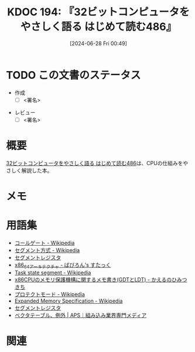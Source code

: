 :properties:
:ID: 20240628T004924
:end:
#+title:      KDOC 194: 『32ビットコンピュータをやさしく語る はじめて読む486』
#+date:       [2024-06-28 Fri 00:49]
#+filetags:   :draft:book:
#+identifier: 20240628T004924

# (denote-rename-file-using-front-matter (buffer-file-name) 0)
# (save-excursion (while (re-search-backward ":draft" nil t) (replace-match "")))
# (flush-lines "^\\#\s.+?")

# ====ポリシー。
# 1ファイル1アイデア。
# 1ファイルで内容を完結させる。
# 常にほかのエントリとリンクする。
# 自分の言葉を使う。
# 参考文献を残しておく。
# 文献メモの場合は、感想と混ぜないこと。1つのアイデアに反する
# ツェッテルカステンの議論に寄与するか
# 頭のなかやツェッテルカステンにある問いとどのようにかかわっているか
# エントリ間の接続を発見したら、接続エントリを追加する。カード間にあるリンクの関係を説明するカード。
# アイデアがまとまったらアウトラインエントリを作成する。リンクをまとめたエントリ。
# エントリを削除しない。古いカードのどこが悪いかを説明する新しいカードへのリンクを追加する。
# 恐れずにカードを追加する。無意味の可能性があっても追加しておくことが重要。

# ====永久保存メモのルール。
# 自分の言葉で書く。
# 後から読み返して理解できる。
# 他のメモと関連付ける。
# ひとつのメモにひとつのことだけを書く。
# メモの内容は1枚で完結させる。
# 論文の中に組み込み、公表できるレベルである。

# ====価値があるか。
# その情報がどういった文脈で使えるか。
# どの程度重要な情報か。
# そのページのどこが本当に必要な部分なのか。

* TODO この文書のステータス
:PROPERTIES:
:Effort:   20:00
:END:
:LOGBOOK:
CLOCK: [2024-07-07 Sun 17:53]--[2024-07-07 Sun 18:18] =>  0:25
CLOCK: [2024-07-07 Sun 17:27]--[2024-07-07 Sun 17:52] =>  0:25
CLOCK: [2024-07-07 Sun 15:13]--[2024-07-07 Sun 15:38] =>  0:25
CLOCK: [2024-07-07 Sun 14:48]--[2024-07-07 Sun 15:13] =>  0:25
CLOCK: [2024-07-07 Sun 12:11]--[2024-07-07 Sun 12:36] =>  0:25
CLOCK: [2024-07-07 Sun 11:41]--[2024-07-07 Sun 12:06] =>  0:25
CLOCK: [2024-07-07 Sun 10:43]--[2024-07-07 Sun 11:08] =>  0:25
CLOCK: [2024-07-07 Sun 10:16]--[2024-07-07 Sun 10:41] =>  0:25
CLOCK: [2024-07-07 Sun 01:36]--[2024-07-07 Sun 02:01] =>  0:25
CLOCK: [2024-07-06 Sat 23:19]--[2024-07-06 Sat 23:44] =>  0:25
CLOCK: [2024-07-06 Sat 22:48]--[2024-07-06 Sat 23:13] =>  0:25
CLOCK: [2024-07-06 Sat 20:58]--[2024-07-06 Sat 21:23] =>  0:25
CLOCK: [2024-07-06 Sat 20:24]--[2024-07-06 Sat 20:49] =>  0:25
CLOCK: [2024-07-06 Sat 19:59]--[2024-07-06 Sat 20:24] =>  0:25
CLOCK: [2024-07-06 Sat 19:22]--[2024-07-06 Sat 19:47] =>  0:25
CLOCK: [2024-07-06 Sat 18:57]--[2024-07-06 Sat 19:22] =>  0:25
CLOCK: [2024-07-06 Sat 17:47]--[2024-07-06 Sat 18:12] =>  0:25
CLOCK: [2024-07-06 Sat 17:16]--[2024-07-06 Sat 17:41] =>  0:25
CLOCK: [2024-07-06 Sat 15:00]--[2024-07-06 Sat 15:25] =>  0:25
CLOCK: [2024-07-06 Sat 13:33]--[2024-07-06 Sat 13:58] =>  0:25
CLOCK: [2024-07-06 Sat 13:02]--[2024-07-06 Sat 13:27] =>  0:25
CLOCK: [2024-07-06 Sat 11:33]--[2024-07-06 Sat 11:58] =>  0:25
CLOCK: [2024-07-06 Sat 10:58]--[2024-07-06 Sat 11:23] =>  0:25
CLOCK: [2024-07-06 Sat 10:24]--[2024-07-06 Sat 10:49] =>  0:25
CLOCK: [2024-07-06 Sat 00:52]--[2024-07-06 Sat 01:17] =>  0:25
CLOCK: [2024-07-06 Sat 00:19]--[2024-07-06 Sat 00:44] =>  0:25
CLOCK: [2024-07-04 Thu 23:33]--[2024-07-04 Thu 23:58] =>  0:25
CLOCK: [2024-07-04 Thu 22:25]--[2024-07-04 Thu 22:50] =>  0:25
CLOCK: [2024-07-03 Wed 21:36]--[2024-07-03 Wed 22:01] =>  0:25
CLOCK: [2024-07-03 Wed 21:11]--[2024-07-03 Wed 21:36] =>  0:25
CLOCK: [2024-07-03 Wed 00:20]--[2024-07-03 Wed 00:45] =>  0:25
CLOCK: [2024-06-30 Sun 23:33]--[2024-06-30 Sun 23:58] =>  0:25
CLOCK: [2024-06-30 Sun 18:20]--[2024-06-30 Sun 18:45] =>  0:25
CLOCK: [2024-06-30 Sun 17:20]--[2024-06-30 Sun 17:45] =>  0:25
CLOCK: [2024-06-30 Sun 16:51]--[2024-06-30 Sun 17:16] =>  0:25
CLOCK: [2024-06-30 Sun 10:52]--[2024-06-30 Sun 11:17] =>  0:25
CLOCK: [2024-06-30 Sun 10:23]--[2024-06-30 Sun 10:48] =>  0:25
CLOCK: [2024-06-30 Sun 09:58]--[2024-06-30 Sun 10:23] =>  0:25
CLOCK: [2024-06-29 Sat 21:39]--[2024-06-29 Sat 22:04] =>  0:25
CLOCK: [2024-06-29 Sat 20:49]--[2024-06-29 Sat 21:14] =>  0:25
CLOCK: [2024-06-29 Sat 20:03]--[2024-06-29 Sat 20:28] =>  0:25
CLOCK: [2024-06-29 Sat 17:13]--[2024-06-29 Sat 17:38] =>  0:25
CLOCK: [2024-06-29 Sat 16:48]--[2024-06-29 Sat 17:13] =>  0:25
CLOCK: [2024-06-29 Sat 15:02]--[2024-06-29 Sat 15:27] =>  0:25
CLOCK: [2024-06-29 Sat 14:36]--[2024-06-29 Sat 15:01] =>  0:25
CLOCK: [2024-06-29 Sat 10:55]--[2024-06-29 Sat 11:20] =>  0:25
CLOCK: [2024-06-29 Sat 10:29]--[2024-06-29 Sat 10:54] =>  0:25
CLOCK: [2024-06-29 Sat 10:04]--[2024-06-29 Sat 10:29] =>  0:25
CLOCK: [2024-06-29 Sat 00:10]--[2024-06-29 Sat 00:35] =>  0:25
CLOCK: [2024-06-28 Fri 00:49]--[2024-06-28 Fri 01:14] =>  0:25
:END:
- 作成
  - [ ] <署名>
# (progn (kill-line -1) (insert (format "  - [X] %s 貴島" (format-time-string "%Y-%m-%d"))))
- レビュー
  - [ ] <署名>
# (progn (kill-line -1) (insert (format "  - [X] %s 貴島" (format-time-string "%Y-%m-%d"))))

# 関連をつけた。
# タイトルがフォーマット通りにつけられている。
# 内容をブラウザに表示して読んだ(作成とレビューのチェックは同時にしない)。
# 文脈なく読めるのを確認した。
# おばあちゃんに説明できる。
# いらない見出しを削除した。
# タグを適切にした。
# すべてのコメントを削除した。
* 概要
# 本文(タイトルをつける)。
[[https://tatsu-zine.com/books/hajimete-yomu-486][32ビットコンピュータをやさしく語る はじめて読む486]]は、CPUの仕組みをやさしく解説した本。
* メモ
* 用語集
- [[https://ja.wikipedia.org/wiki/%E3%82%B3%E3%83%BC%E3%83%AB%E3%82%B2%E3%83%BC%E3%83%88][コールゲート - Wikipedia]]
- [[https://ja.wikipedia.org/wiki/%E3%82%BB%E3%82%B0%E3%83%A1%E3%83%B3%E3%83%88%E6%96%B9%E5%BC%8F][セグメント方式 - Wikipedia]]
- [[https://wisdom.sakura.ne.jp/programming/asm/assembly6.html][セグメントレジスタ]]
- [[https://babyron64.hatenablog.com/entry/2017/12/25/232838][x86_64アーキテクチャ - ばびろん's すたっく]]
- [[https://ja.wikipedia.org/wiki/Task_state_segment][Task state segment - Wikipedia]]
- [[https://kashiwaba-yuki.com/linux-memory-protect-gdt-ldt][x86CPUのメモリ保護機構に関するメモ書き(GDTとLDT) - かえるのひみつきち]]
- [[https://ja.wikipedia.org/wiki/%E3%83%97%E3%83%AD%E3%83%86%E3%82%AF%E3%83%88%E3%83%A2%E3%83%BC%E3%83%89][プロテクトモード - Wikipedia]]
- [[https://ja.wikipedia.org/wiki/Expanded_Memory_Specification][Expanded Memory Specification - Wikipedia]]
- [[https://wisdom.sakura.ne.jp/programming/asm/assembly6.html][セグメントレジスタ]]
- [[https://www.aps-web.jp/academy/ca/222/][ベクタテーブル、例外 | APS｜組み込み業界専門メディア]]

* 関連
# 関連するエントリ。なぜ関連させたか理由を書く。意味のあるつながりを意識的につくる。
# この事実は自分のこのアイデアとどう整合するか。
# この現象はあの理論でどう説明できるか。
# ふたつのアイデアは互いに矛盾するか、互いを補っているか。
# いま聞いた内容は以前に聞いたことがなかったか。
# メモ y についてメモ x はどういう意味か。
